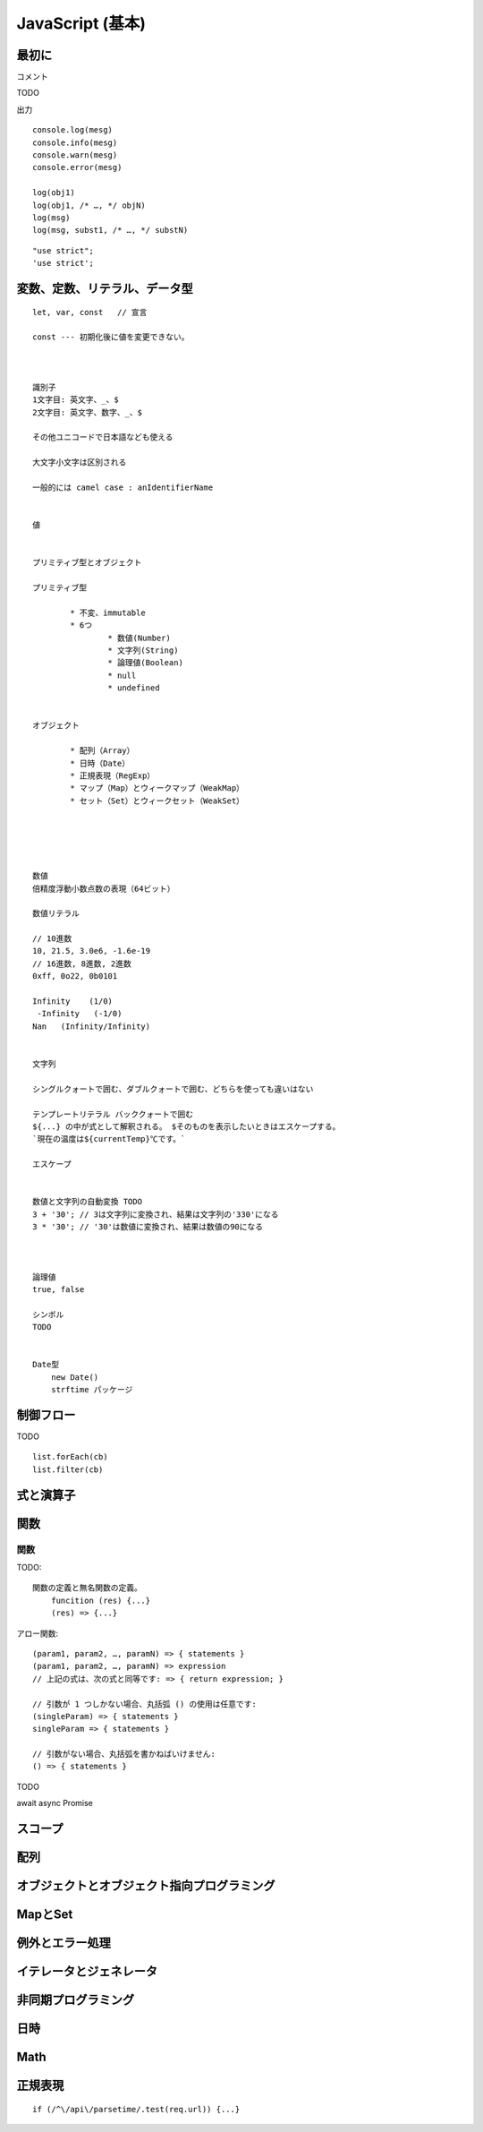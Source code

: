############################################
JavaScript (基本)
############################################

******************************************
最初に
******************************************

コメント

TODO


出力

::

    console.log(mesg)
    console.info(mesg)
    console.warn(mesg)
    console.error(mesg)

    log(obj1)
    log(obj1, /* …, */ objN)
    log(msg)
    log(msg, subst1, /* …, */ substN)


::

    "use strict";
    'use strict';




******************************************
変数、定数、リテラル、データ型
******************************************

::

    let, var, const   // 宣言

    const --- 初期化後に値を変更できない。



    識別子
    1文字目: 英文字、_、$
    2文字目: 英文字、数字、_、$

    その他ユニコードで日本語なども使える

    大文字小文字は区別される

    一般的には camel case : anIdentifierName


    値


    プリミティブ型とオブジェクト

    プリミティブ型

            * 不変、immutable
            * 6つ
                    * 数値(Number)
                    * 文字列(String)
                    * 論理値(Boolean)
                    * null
                    * undefined


    オブジェクト

            * 配列（Array）
            * 日時（Date）
            * 正規表現（RegExp）
            * マップ（Map）とウィークマップ（WeakMap）
            * セット（Set）とウィークセット（WeakSet）





    数値
    倍精度浮動小数点数の表現（64ビット）

    数値リテラル

    // 10進数
    10, 21.5, 3.0e6, -1.6e-19
    // 16進数, 8進数, 2進数
    0xff, 0o22, 0b0101
     
    Infinity    (1/0)
     -Infinity   (-1/0)
    Nan   (Infinity/Infinity)


    文字列

    シングルクォートで囲む、ダブルクォートで囲む、どちらを使っても違いはない

    テンプレートリテラル バッククォートで囲む
    ${...} の中が式として解釈される。 $そのものを表示したいときはエスケープする。
    `現在の温度は${currentTemp}℃です。`

    エスケープ


    数値と文字列の自動変換 TODO
    3 + '30'; // 3は文字列に変換され、結果は文字列の'330'になる
    3 * '30'; // '30'は数値に変換され、結果は数値の90になる



    論理値
    true, false

    シンボル
    TODO


    Date型
        new Date()
        strftime パッケージ







******************************************
制御フロー
******************************************

TODO

::

    list.forEach(cb)
    list.filter(cb)



******************************************
式と演算子
******************************************

******************************************
関数
******************************************


関数
---------

TODO::

    関数の定義と無名関数の定義。
        funcition (res) {...}
        (res) => {...}



アロー関数::

    (param1, param2, …, paramN) => { statements } 
    (param1, param2, …, paramN) => expression
    // 上記の式は、次の式と同等です: => { return expression; }

    // 引数が 1 つしかない場合、丸括弧 () の使用は任意です:
    (singleParam) => { statements }
    singleParam => { statements }

    // 引数がない場合、丸括弧を書かねばいけません:
    () => { statements }



TODO

await
async
Promise

******************************************
スコープ
******************************************

******************************************
配列
******************************************

************************************************
オブジェクトとオブジェクト指向プログラミング
************************************************

******************************************
MapとSet
******************************************

******************************************
例外とエラー処理
******************************************

******************************************
イテレータとジェネレータ
******************************************

******************************************
非同期プログラミング
******************************************

******************************************
日時
******************************************

******************************************
Math
******************************************

******************************************
正規表現
******************************************

::

    if (/^\/api\/parsetime/.test(req.url)) {...}

